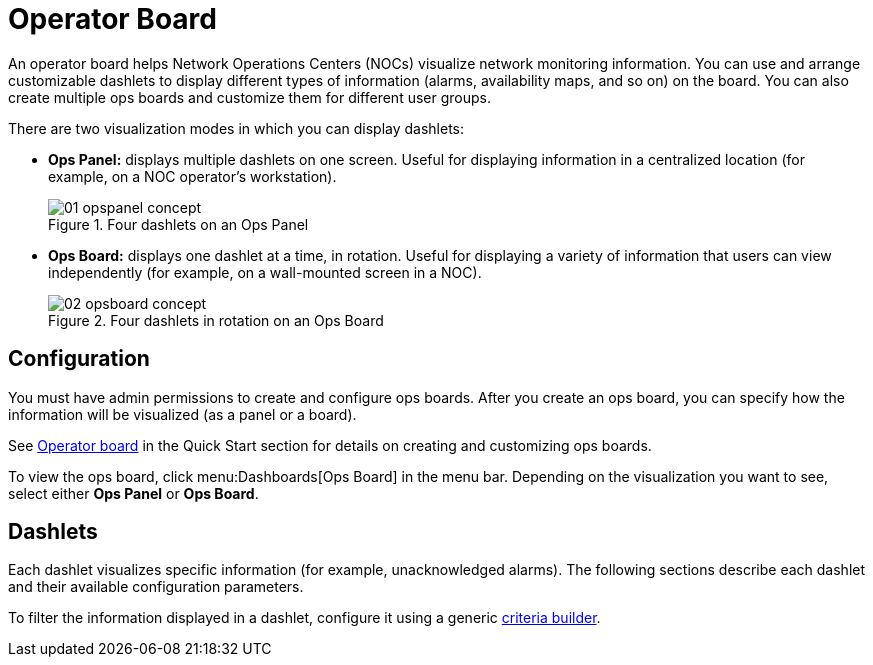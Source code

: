 
[[ops-board]]
= Operator Board

An operator board helps Network Operations Centers (NOCs) visualize network monitoring information.
You can use and arrange customizable dashlets to display different types of information (alarms, availability maps, and so on) on the board.
You can also create multiple ops boards and customize them for different user groups.

There are two visualization modes in which you can display dashlets:

* *Ops Panel:* displays multiple dashlets on one screen.
Useful for displaying information in a centralized location (for example, on a NOC operator's workstation).
+
.Four dashlets on an Ops Panel
image::webui/opsboard/01_opspanel-concept.png[]

* *Ops Board:* displays one dashlet at a time, in rotation.
Useful for displaying a variety of information that users can view independently (for example, on a wall-mounted screen in a NOC).
+
.Four dashlets in rotation on an Ops Board
image::webui/opsboard/02_opsboard-concept.png[]

[[opsboard-config]]
== Configuration

You must have admin permissions to create and configure ops boards.
After you create an ops board, you can specify how the information will be visualized (as a panel or a board).

See xref:operation:quick-start/visualize-data.adoc#qs-visualize-ops-board[Operator board] in the Quick Start section for details on creating and customizing ops boards.

To view the ops board, click menu:Dashboards[Ops Board] in the menu bar.
Depending on the visualization you want to see, select either *Ops Panel* or *Ops Board*.

== Dashlets

Each dashlet visualizes specific information (for example, unacknowledged alarms).
The following sections describe each dashlet and their available configuration parameters.

To filter the information displayed in a dashlet, configure it using a generic <<deep-dive/admin/webui/opsboard/criteria-builder.adoc#webui-opsboard-criteria-builder, criteria builder>>.
